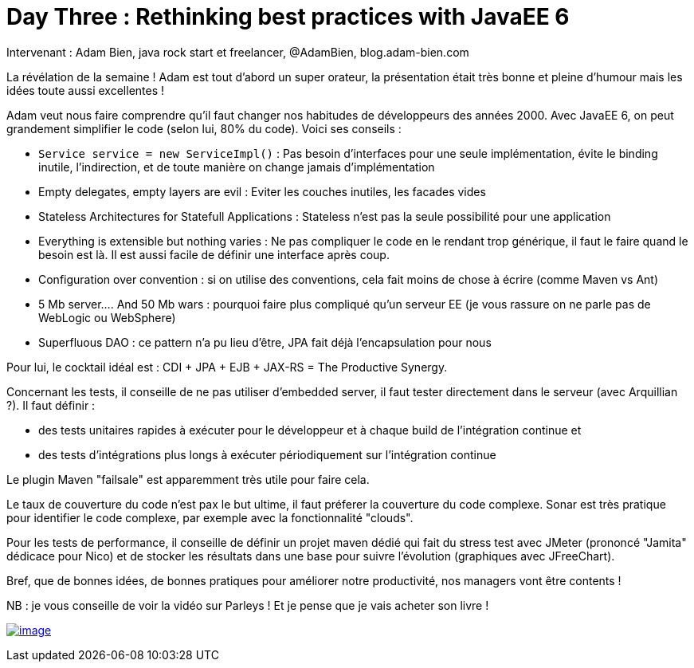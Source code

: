 = Day Three : Rethinking best practices with JavaEE 6
:published_at: 2011-10-08

Intervenant : Adam Bien, java rock start et freelancer, @AdamBien, blog.adam-bien.com

La révélation de la semaine ! Adam est tout d'abord un super orateur, la présentation était très bonne et pleine d'humour mais les idées toute aussi excellentes !

Adam veut nous faire comprendre qu'il faut changer nos habitudes de développeurs des années 2000. Avec JavaEE 6, on peut grandement simplifier le code (selon lui, 80% du code). Voici ses conseils :

* `Service service = new ServiceImpl()` : Pas besoin d'interfaces pour une seule implémentation, évite le binding inutile, l'indirection, et de toute manière on change jamais d'implémentation
* Empty delegates, empty layers are evil : Eviter les couches inutiles, les facades vides
* Stateless Architectures for Statefull Applications : Stateless n'est pas la seule possibilité pour une application
* Everything is extensible but nothing varies : Ne pas compliquer le code en le rendant trop générique, il faut le faire quand le besoin est là. Il est aussi facile de définir une interface après coup.
* Configuration over convention : si on utilise des conventions, cela fait moins de chose à écrire (comme Maven vs Ant)
* 5 Mb server.... And 50 Mb wars : pourquoi faire plus compliqué qu'un serveur EE (je vous rassure on ne parle pas de WebLogic ou WebSphere)
* Superfluous DAO : ce pattern n'a pu lieu d'être, JPA fait déjà l'encapsulation pour nous

Pour lui, le cocktail idéal est : CDI + JPA + EJB + JAX-RS = The Productive Synergy.

Concernant les tests, il conseille de ne pas utiliser d'embedded server, il faut tester directement dans le serveur (avec Arquillian ?). Il faut définir :

* des tests unitaires rapides à exécuter pour le développeur et à chaque build de l'intégration continue et
* des tests d'intégrations plus longs à exécuter périodiquement sur l'intégration continue

Le plugin Maven "failsale" est apparemment très utile pour faire cela.

Le taux de couverture du code n'est pax le but ultime, il faut préferer la couverture du code complexe. Sonar est très pratique pour identifier le code complexe, par exemple avec la fonctionnalité "clouds".

Pour les tests de performance, il conseille de définir un projet maven dédié qui fait du stress test avec JMeter (prononcé "Jamita" dédicace pour Nico) et de stocker les résultats dans une base pour suivre l'évolution (graphiques avec JFreeChart).

Bref, que de bonnes idées, de bonnes pratiques pour améliorer notre productivité, nos managers vont être contents !

NB : je vous conseille de voir la vidéo sur Parleys ! Et je pense que je vais acheter son livre !

http://javaonemorething.files.wordpress.com/2011/10/adambien.jpg[image:http://javaonemorething.files.wordpress.com/2011/10/adambien.jpg[image,title="adambien"]]
